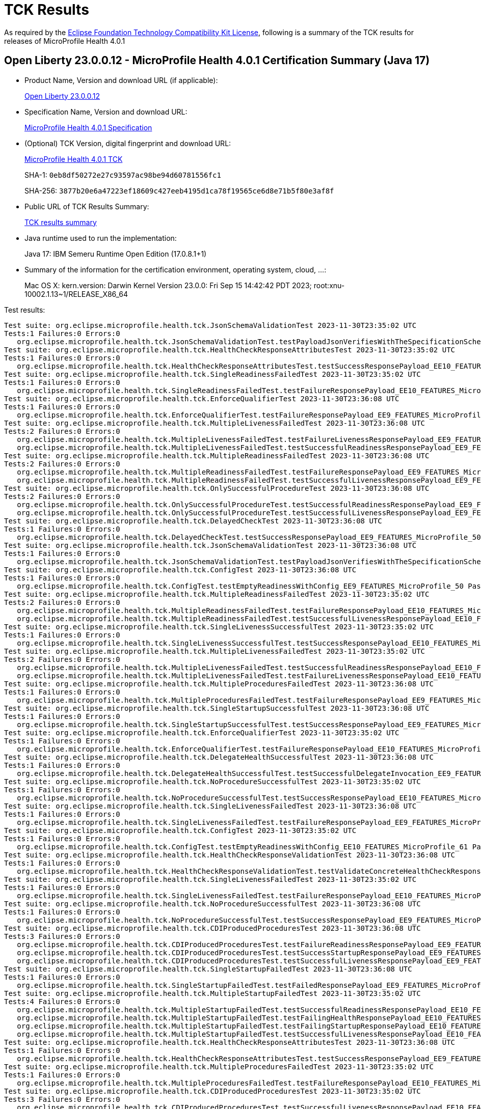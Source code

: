 :page-layout: certification 
= TCK Results

As required by the https://www.eclipse.org/legal/tck.php[Eclipse Foundation Technology Compatibility Kit License], following is a summary of the TCK results for releases of MicroProfile Health 4.0.1

== Open Liberty 23.0.0.12 - MicroProfile Health 4.0.1 Certification Summary (Java 17)

* Product Name, Version and download URL (if applicable):
+
https://public.dhe.ibm.com/ibmdl/export/pub/software/openliberty/runtime/release/23.0.0.12/openliberty-23.0.0.12.zip[Open Liberty 23.0.0.12]

* Specification Name, Version and download URL:
+
https://github.com/eclipse/microprofile-health/tree/4.0.1[MicroProfile Health 4.0.1 Specification]

* (Optional) TCK Version, digital fingerprint and download URL:
+
https://repo1.maven.org/maven2/org/eclipse/microprofile/health/microprofile-health-tck/4.0.1/microprofile-health-tck-4.0.1.jar[MicroProfile Health 4.0.1 TCK]
+
SHA-1: `0eb8df50272e27c93597ac98be94d60781556fc1`
+
SHA-256: `3877b20e6a47223ef18609c427eeb4195d1ca78f19565ce6d8e71b5f80e3af8f`

* Public URL of TCK Results Summary:
+
xref:23.0.0.12-MicroProfile-Health-4.0.1-Java17-TCKResults.adoc[TCK results summary]


* Java runtime used to run the implementation:
+
Java 17: IBM Semeru Runtime Open Edition (17.0.8.1+1)

* Summary of the information for the certification environment, operating system, cloud, ...:
+
Mac OS X: kern.version: Darwin Kernel Version 23.0.0: Fri Sep 15 14:42:42 PDT 2023; root:xnu-10002.1.13~1/RELEASE_X86_64

Test results:

[source, text]
----
Test suite: org.eclipse.microprofile.health.tck.JsonSchemaValidationTest 2023-11-30T23:35:02 UTC
Tests:1 Failures:0 Errors:0
   org.eclipse.microprofile.health.tck.JsonSchemaValidationTest.testPayloadJsonVerifiesWithTheSpecificationSchema_EE10_FEATURES_MicroProfile_61 Passed!
Test suite: org.eclipse.microprofile.health.tck.HealthCheckResponseAttributesTest 2023-11-30T23:35:02 UTC
Tests:1 Failures:0 Errors:0
   org.eclipse.microprofile.health.tck.HealthCheckResponseAttributesTest.testSuccessResponsePayload_EE10_FEATURES_MicroProfile_61 Passed!
Test suite: org.eclipse.microprofile.health.tck.SingleReadinessFailedTest 2023-11-30T23:35:02 UTC
Tests:1 Failures:0 Errors:0
   org.eclipse.microprofile.health.tck.SingleReadinessFailedTest.testFailureResponsePayload_EE10_FEATURES_MicroProfile_61 Passed!
Test suite: org.eclipse.microprofile.health.tck.EnforceQualifierTest 2023-11-30T23:36:08 UTC
Tests:1 Failures:0 Errors:0
   org.eclipse.microprofile.health.tck.EnforceQualifierTest.testFailureResponsePayload_EE9_FEATURES_MicroProfile_50 Passed!
Test suite: org.eclipse.microprofile.health.tck.MultipleLivenessFailedTest 2023-11-30T23:36:08 UTC
Tests:2 Failures:0 Errors:0
   org.eclipse.microprofile.health.tck.MultipleLivenessFailedTest.testFailureLivenessResponsePayload_EE9_FEATURES_MicroProfile_50 Passed!
   org.eclipse.microprofile.health.tck.MultipleLivenessFailedTest.testSuccessfulReadinessResponsePayload_EE9_FEATURES_MicroProfile_50 Passed!
Test suite: org.eclipse.microprofile.health.tck.MultipleReadinessFailedTest 2023-11-30T23:36:08 UTC
Tests:2 Failures:0 Errors:0
   org.eclipse.microprofile.health.tck.MultipleReadinessFailedTest.testFailureResponsePayload_EE9_FEATURES_MicroProfile_50 Passed!
   org.eclipse.microprofile.health.tck.MultipleReadinessFailedTest.testSuccessfulLivenessResponsePayload_EE9_FEATURES_MicroProfile_50 Passed!
Test suite: org.eclipse.microprofile.health.tck.OnlySuccessfulProcedureTest 2023-11-30T23:36:08 UTC
Tests:2 Failures:0 Errors:0
   org.eclipse.microprofile.health.tck.OnlySuccessfulProcedureTest.testSuccessfulReadinessResponsePayload_EE9_FEATURES_MicroProfile_50 Passed!
   org.eclipse.microprofile.health.tck.OnlySuccessfulProcedureTest.testSuccessfulLivenessResponsePayload_EE9_FEATURES_MicroProfile_50 Passed!
Test suite: org.eclipse.microprofile.health.tck.DelayedCheckTest 2023-11-30T23:36:08 UTC
Tests:1 Failures:0 Errors:0
   org.eclipse.microprofile.health.tck.DelayedCheckTest.testSuccessResponsePayload_EE9_FEATURES_MicroProfile_50 Passed!
Test suite: org.eclipse.microprofile.health.tck.JsonSchemaValidationTest 2023-11-30T23:36:08 UTC
Tests:1 Failures:0 Errors:0
   org.eclipse.microprofile.health.tck.JsonSchemaValidationTest.testPayloadJsonVerifiesWithTheSpecificationSchema_EE9_FEATURES_MicroProfile_50 Passed!
Test suite: org.eclipse.microprofile.health.tck.ConfigTest 2023-11-30T23:36:08 UTC
Tests:1 Failures:0 Errors:0
   org.eclipse.microprofile.health.tck.ConfigTest.testEmptyReadinessWithConfig_EE9_FEATURES_MicroProfile_50 Passed!
Test suite: org.eclipse.microprofile.health.tck.MultipleReadinessFailedTest 2023-11-30T23:35:02 UTC
Tests:2 Failures:0 Errors:0
   org.eclipse.microprofile.health.tck.MultipleReadinessFailedTest.testFailureResponsePayload_EE10_FEATURES_MicroProfile_61 Passed!
   org.eclipse.microprofile.health.tck.MultipleReadinessFailedTest.testSuccessfulLivenessResponsePayload_EE10_FEATURES_MicroProfile_61 Passed!
Test suite: org.eclipse.microprofile.health.tck.SingleLivenessSuccessfulTest 2023-11-30T23:35:02 UTC
Tests:1 Failures:0 Errors:0
   org.eclipse.microprofile.health.tck.SingleLivenessSuccessfulTest.testSuccessResponsePayload_EE10_FEATURES_MicroProfile_61 Passed!
Test suite: org.eclipse.microprofile.health.tck.MultipleLivenessFailedTest 2023-11-30T23:35:02 UTC
Tests:2 Failures:0 Errors:0
   org.eclipse.microprofile.health.tck.MultipleLivenessFailedTest.testSuccessfulReadinessResponsePayload_EE10_FEATURES_MicroProfile_61 Passed!
   org.eclipse.microprofile.health.tck.MultipleLivenessFailedTest.testFailureLivenessResponsePayload_EE10_FEATURES_MicroProfile_61 Passed!
Test suite: org.eclipse.microprofile.health.tck.MultipleProceduresFailedTest 2023-11-30T23:36:08 UTC
Tests:1 Failures:0 Errors:0
   org.eclipse.microprofile.health.tck.MultipleProceduresFailedTest.testFailureResponsePayload_EE9_FEATURES_MicroProfile_50 Passed!
Test suite: org.eclipse.microprofile.health.tck.SingleStartupSuccessfulTest 2023-11-30T23:36:08 UTC
Tests:1 Failures:0 Errors:0
   org.eclipse.microprofile.health.tck.SingleStartupSuccessfulTest.testSuccessResponsePayload_EE9_FEATURES_MicroProfile_50 Passed!
Test suite: org.eclipse.microprofile.health.tck.EnforceQualifierTest 2023-11-30T23:35:02 UTC
Tests:1 Failures:0 Errors:0
   org.eclipse.microprofile.health.tck.EnforceQualifierTest.testFailureResponsePayload_EE10_FEATURES_MicroProfile_61 Passed!
Test suite: org.eclipse.microprofile.health.tck.DelegateHealthSuccessfulTest 2023-11-30T23:36:08 UTC
Tests:1 Failures:0 Errors:0
   org.eclipse.microprofile.health.tck.DelegateHealthSuccessfulTest.testSuccessfulDelegateInvocation_EE9_FEATURES_MicroProfile_50 Passed!
Test suite: org.eclipse.microprofile.health.tck.NoProcedureSuccessfulTest 2023-11-30T23:35:02 UTC
Tests:1 Failures:0 Errors:0
   org.eclipse.microprofile.health.tck.NoProcedureSuccessfulTest.testSuccessResponsePayload_EE10_FEATURES_MicroProfile_61 Passed!
Test suite: org.eclipse.microprofile.health.tck.SingleLivenessFailedTest 2023-11-30T23:36:08 UTC
Tests:1 Failures:0 Errors:0
   org.eclipse.microprofile.health.tck.SingleLivenessFailedTest.testFailureResponsePayload_EE9_FEATURES_MicroProfile_50 Passed!
Test suite: org.eclipse.microprofile.health.tck.ConfigTest 2023-11-30T23:35:02 UTC
Tests:1 Failures:0 Errors:0
   org.eclipse.microprofile.health.tck.ConfigTest.testEmptyReadinessWithConfig_EE10_FEATURES_MicroProfile_61 Passed!
Test suite: org.eclipse.microprofile.health.tck.HealthCheckResponseValidationTest 2023-11-30T23:36:08 UTC
Tests:1 Failures:0 Errors:0
   org.eclipse.microprofile.health.tck.HealthCheckResponseValidationTest.testValidateConcreteHealthCheckResponse_EE9_FEATURES_MicroProfile_50 Passed!
Test suite: org.eclipse.microprofile.health.tck.SingleLivenessFailedTest 2023-11-30T23:35:02 UTC
Tests:1 Failures:0 Errors:0
   org.eclipse.microprofile.health.tck.SingleLivenessFailedTest.testFailureResponsePayload_EE10_FEATURES_MicroProfile_61 Passed!
Test suite: org.eclipse.microprofile.health.tck.NoProcedureSuccessfulTest 2023-11-30T23:36:08 UTC
Tests:1 Failures:0 Errors:0
   org.eclipse.microprofile.health.tck.NoProcedureSuccessfulTest.testSuccessResponsePayload_EE9_FEATURES_MicroProfile_50 Passed!
Test suite: org.eclipse.microprofile.health.tck.CDIProducedProceduresTest 2023-11-30T23:36:08 UTC
Tests:3 Failures:0 Errors:0
   org.eclipse.microprofile.health.tck.CDIProducedProceduresTest.testFailureReadinessResponsePayload_EE9_FEATURES_MicroProfile_50 Passed!
   org.eclipse.microprofile.health.tck.CDIProducedProceduresTest.testSuccessStartupResponsePayload_EE9_FEATURES_MicroProfile_50 Passed!
   org.eclipse.microprofile.health.tck.CDIProducedProceduresTest.testSuccessfulLivenessResponsePayload_EE9_FEATURES_MicroProfile_50 Passed!
Test suite: org.eclipse.microprofile.health.tck.SingleStartupFailedTest 2023-11-30T23:36:08 UTC
Tests:1 Failures:0 Errors:0
   org.eclipse.microprofile.health.tck.SingleStartupFailedTest.testFailedResponsePayload_EE9_FEATURES_MicroProfile_50 Passed!
Test suite: org.eclipse.microprofile.health.tck.MultipleStartupFailedTest 2023-11-30T23:35:02 UTC
Tests:4 Failures:0 Errors:0
   org.eclipse.microprofile.health.tck.MultipleStartupFailedTest.testSuccessfulReadinessResponsePayload_EE10_FEATURES_MicroProfile_61 Passed!
   org.eclipse.microprofile.health.tck.MultipleStartupFailedTest.testFailingHealthResponsePayload_EE10_FEATURES_MicroProfile_61 Passed!
   org.eclipse.microprofile.health.tck.MultipleStartupFailedTest.testFailingStartupResponsePayload_EE10_FEATURES_MicroProfile_61 Passed!
   org.eclipse.microprofile.health.tck.MultipleStartupFailedTest.testSuccessfulLivenessResponsePayload_EE10_FEATURES_MicroProfile_61 Passed!
Test suite: org.eclipse.microprofile.health.tck.HealthCheckResponseAttributesTest 2023-11-30T23:36:08 UTC
Tests:1 Failures:0 Errors:0
   org.eclipse.microprofile.health.tck.HealthCheckResponseAttributesTest.testSuccessResponsePayload_EE9_FEATURES_MicroProfile_50 Passed!
Test suite: org.eclipse.microprofile.health.tck.MultipleProceduresFailedTest 2023-11-30T23:35:02 UTC
Tests:1 Failures:0 Errors:0
   org.eclipse.microprofile.health.tck.MultipleProceduresFailedTest.testFailureResponsePayload_EE10_FEATURES_MicroProfile_61 Passed!
Test suite: org.eclipse.microprofile.health.tck.CDIProducedProceduresTest 2023-11-30T23:35:02 UTC
Tests:3 Failures:0 Errors:0
   org.eclipse.microprofile.health.tck.CDIProducedProceduresTest.testSuccessfulLivenessResponsePayload_EE10_FEATURES_MicroProfile_61 Passed!
   org.eclipse.microprofile.health.tck.CDIProducedProceduresTest.testFailureReadinessResponsePayload_EE10_FEATURES_MicroProfile_61 Passed!
   org.eclipse.microprofile.health.tck.CDIProducedProceduresTest.testSuccessStartupResponsePayload_EE10_FEATURES_MicroProfile_61 Passed!
Test suite: org.eclipse.microprofile.health.tck.SingleReadinessSuccessfulTest 2023-11-30T23:35:02 UTC
Tests:1 Failures:0 Errors:0
   org.eclipse.microprofile.health.tck.SingleReadinessSuccessfulTest.testSuccessResponsePayload_EE10_FEATURES_MicroProfile_61 Passed!
Test suite: org.eclipse.microprofile.health.tck.MultipleStartupFailedTest 2023-11-30T23:36:08 UTC
Tests:4 Failures:0 Errors:0
   org.eclipse.microprofile.health.tck.MultipleStartupFailedTest.testFailingStartupResponsePayload_EE9_FEATURES_MicroProfile_50 Passed!
   org.eclipse.microprofile.health.tck.MultipleStartupFailedTest.testSuccessfulReadinessResponsePayload_EE9_FEATURES_MicroProfile_50 Passed!
   org.eclipse.microprofile.health.tck.MultipleStartupFailedTest.testSuccessfulLivenessResponsePayload_EE9_FEATURES_MicroProfile_50 Passed!
   org.eclipse.microprofile.health.tck.MultipleStartupFailedTest.testFailingHealthResponsePayload_EE9_FEATURES_MicroProfile_50 Passed!
Test suite: org.eclipse.microprofile.health.tck.DelayedCheckTest 2023-11-30T23:35:02 UTC
Tests:1 Failures:0 Errors:0
   org.eclipse.microprofile.health.tck.DelayedCheckTest.testSuccessResponsePayload_EE10_FEATURES_MicroProfile_61 Passed!
Test suite: org.eclipse.microprofile.health.tck.SingleStartupFailedTest 2023-11-30T23:35:02 UTC
Tests:1 Failures:0 Errors:0
   org.eclipse.microprofile.health.tck.SingleStartupFailedTest.testFailedResponsePayload_EE10_FEATURES_MicroProfile_61 Passed!
Test suite: org.eclipse.microprofile.health.tck.SingleReadinessSuccessfulTest 2023-11-30T23:36:08 UTC
Tests:1 Failures:0 Errors:0
   org.eclipse.microprofile.health.tck.SingleReadinessSuccessfulTest.testSuccessResponsePayload_EE9_FEATURES_MicroProfile_50 Passed!
Test suite: org.eclipse.microprofile.health.tck.SingleLivenessSuccessfulTest 2023-11-30T23:36:08 UTC
Tests:1 Failures:0 Errors:0
   org.eclipse.microprofile.health.tck.SingleLivenessSuccessfulTest.testSuccessResponsePayload_EE9_FEATURES_MicroProfile_50 Passed!
Test suite: org.eclipse.microprofile.health.tck.SingleReadinessFailedTest 2023-11-30T23:36:08 UTC
Tests:1 Failures:0 Errors:0
   org.eclipse.microprofile.health.tck.SingleReadinessFailedTest.testFailureResponsePayload_EE9_FEATURES_MicroProfile_50 Passed!
Test suite: org.eclipse.microprofile.health.tck.SingleStartupSuccessfulTest 2023-11-30T23:35:02 UTC
Tests:1 Failures:0 Errors:0
   org.eclipse.microprofile.health.tck.SingleStartupSuccessfulTest.testSuccessResponsePayload_EE10_FEATURES_MicroProfile_61 Passed!
Test suite: org.eclipse.microprofile.health.tck.HealthCheckResponseValidationTest 2023-11-30T23:35:02 UTC
Tests:1 Failures:0 Errors:0
   org.eclipse.microprofile.health.tck.HealthCheckResponseValidationTest.testValidateConcreteHealthCheckResponse_EE10_FEATURES_MicroProfile_61 Passed!
Test suite: org.eclipse.microprofile.health.tck.DelegateHealthSuccessfulTest 2023-11-30T23:35:02 UTC
Tests:1 Failures:0 Errors:0
   org.eclipse.microprofile.health.tck.DelegateHealthSuccessfulTest.testSuccessfulDelegateInvocation_EE10_FEATURES_MicroProfile_61 Passed!
Test suite: org.eclipse.microprofile.health.tck.OnlySuccessfulProcedureTest 2023-11-30T23:35:02 UTC
Tests:2 Failures:0 Errors:0
   org.eclipse.microprofile.health.tck.OnlySuccessfulProcedureTest.testSuccessfulReadinessResponsePayload_EE10_FEATURES_MicroProfile_61 Passed!
   org.eclipse.microprofile.health.tck.OnlySuccessfulProcedureTest.testSuccessfulLivenessResponsePayload_EE10_FEATURES_MicroProfile_61 Passed!
----